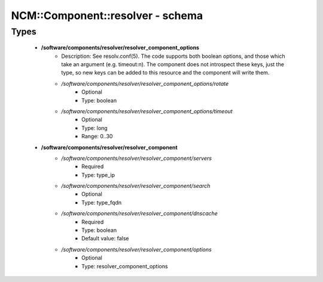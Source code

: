 ###################################
NCM\::Component\::resolver - schema
###################################

Types
-----

 - **/software/components/resolver/resolver_component_options**
    - Description: See resolv.conf(5). The code supports both boolean options, and those which take an argument (e.g. timeout:n). The component does not introspect these keys, just the type, so new keys can be added to this resource and the component will write them.
    - */software/components/resolver/resolver_component_options/rotate*
        - Optional
        - Type: boolean
    - */software/components/resolver/resolver_component_options/timeout*
        - Optional
        - Type: long
        - Range: 0..30
 - **/software/components/resolver/resolver_component**
    - */software/components/resolver/resolver_component/servers*
        - Required
        - Type: type_ip
    - */software/components/resolver/resolver_component/search*
        - Optional
        - Type: type_fqdn
    - */software/components/resolver/resolver_component/dnscache*
        - Required
        - Type: boolean
        - Default value: false
    - */software/components/resolver/resolver_component/options*
        - Optional
        - Type: resolver_component_options
